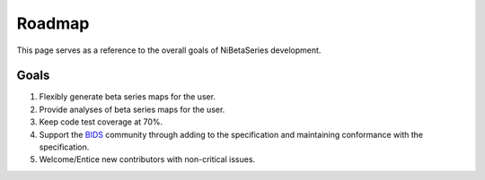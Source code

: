 .. _roadmap:

#######
Roadmap
#######

This page serves as a reference to the overall goals of NiBetaSeries development.

Goals
-----

1. Flexibly generate beta series maps for the user.
2. Provide analyses of beta series maps for the user.
3. Keep code test coverage at 70%.
4. Support the `BIDS <https://bids.neuroimaging.io/>`_ community through
   adding to the specification and maintaining conformance with the specification.
5. Welcome/Entice new contributors with non-critical issues.

